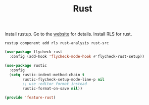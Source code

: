 # -*- after-save-hook: org-babel-tangle; -*-
#+TITLE: Rust
#+PROPERTY: header-args :tangle (concat x/lisp-dir "feature-rust.el")

Install rustup. Go to the [[https://rustup.rs][website]] for details.
Install RLS for rust.
#+begin_src shell :tangle no
rustup component add rls rust-analysis rust-src
#+end_src

#+begin_src emacs-lisp
(use-package flycheck-rust
  :config (add-hook 'flycheck-mode-hook #'flycheck-rust-setup))

(use-package rustic
  :config
  (setq rustic-indent-method-chain t
        rustic-flycheck-setup-mode-line-p nil
        ;; use :editor format instead
        rustic-format-on-save nil))
#+end_src

#+begin_src emacs-lisp
(provide 'feature-rust)
#+end_src
